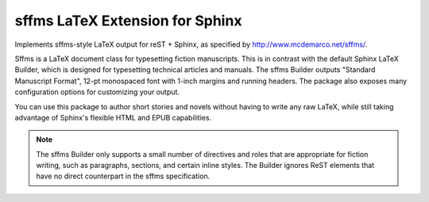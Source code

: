sffms LaTeX Extension for Sphinx
================================

Implements sffms-style LaTeX output for reST + Sphinx, as specified by
http://www.mcdemarco.net/sffms/.

Sffms is a LaTeX document class for typesetting fiction manuscripts.
This is in contrast with the default Sphinx LaTeX Builder, which is 
designed for typesetting technical articles and manuals. The sffms 
Builder outputs "Standard Manuscript Format", 12-pt monospaced font 
with 1-inch margins and running headers. The package also exposes many 
configuration options for customizing your output.

You can use this package to author short stories and novels without 
having to write any raw LaTeX, while still taking advantage of Sphinx's 
flexible HTML and EPUB capabilities.

.. note:: The sffms Builder only supports a small number of directives
          and roles that are appropriate for fiction writing, such as
          paragraphs, sections, and certain inline styles. The Builder
          ignores ReST elements that have no direct counterpart
          in the sffms specification.
